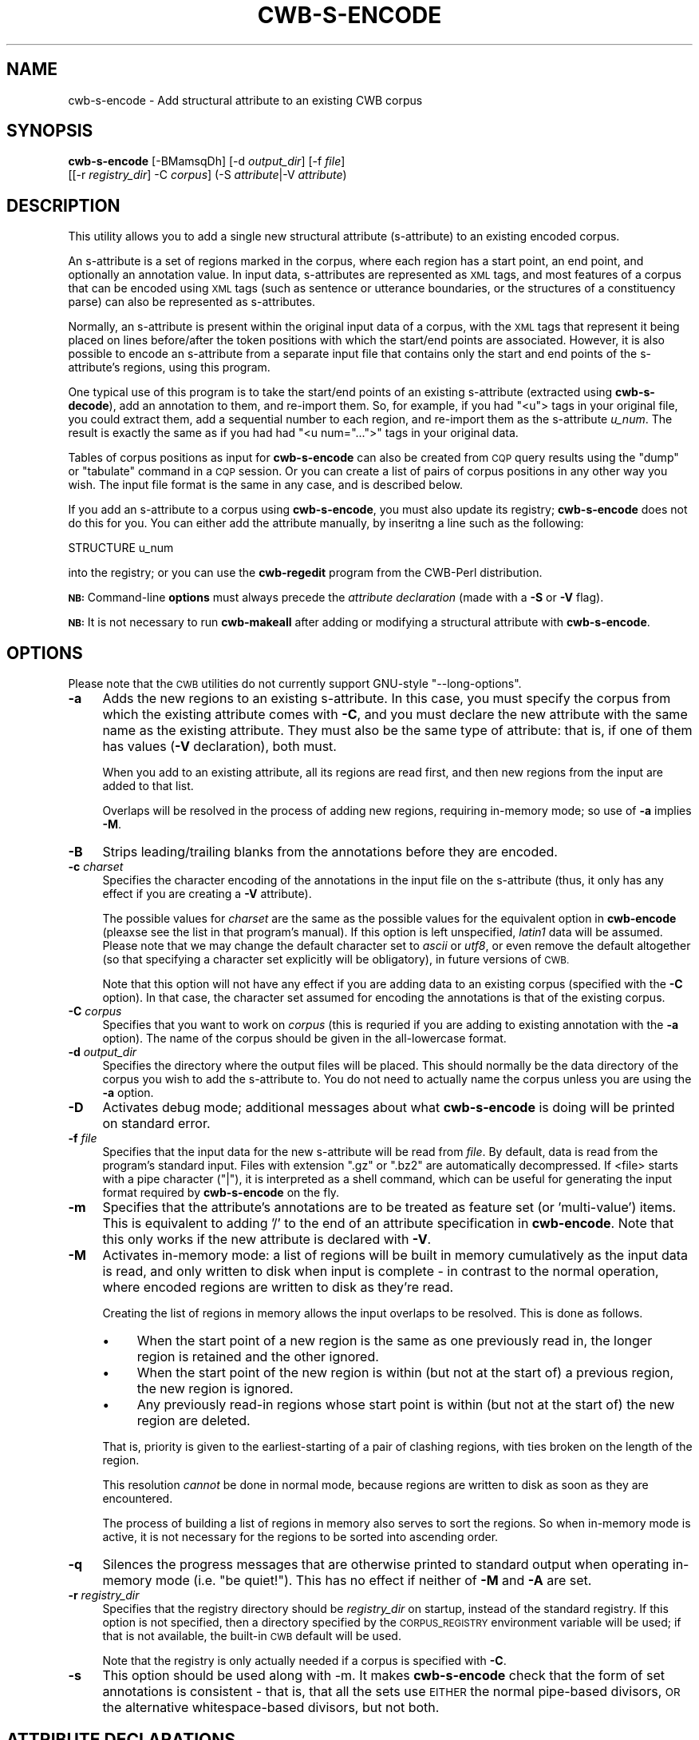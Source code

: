 .\" Automatically generated by Pod::Man 4.11 (Pod::Simple 3.35)
.\"
.\" Standard preamble:
.\" ========================================================================
.de Sp \" Vertical space (when we can't use .PP)
.if t .sp .5v
.if n .sp
..
.de Vb \" Begin verbatim text
.ft CW
.nf
.ne \\$1
..
.de Ve \" End verbatim text
.ft R
.fi
..
.\" Set up some character translations and predefined strings.  \*(-- will
.\" give an unbreakable dash, \*(PI will give pi, \*(L" will give a left
.\" double quote, and \*(R" will give a right double quote.  \*(C+ will
.\" give a nicer C++.  Capital omega is used to do unbreakable dashes and
.\" therefore won't be available.  \*(C` and \*(C' expand to `' in nroff,
.\" nothing in troff, for use with C<>.
.tr \(*W-
.ds C+ C\v'-.1v'\h'-1p'\s-2+\h'-1p'+\s0\v'.1v'\h'-1p'
.ie n \{\
.    ds -- \(*W-
.    ds PI pi
.    if (\n(.H=4u)&(1m=24u) .ds -- \(*W\h'-12u'\(*W\h'-12u'-\" diablo 10 pitch
.    if (\n(.H=4u)&(1m=20u) .ds -- \(*W\h'-12u'\(*W\h'-8u'-\"  diablo 12 pitch
.    ds L" ""
.    ds R" ""
.    ds C` ""
.    ds C' ""
'br\}
.el\{\
.    ds -- \|\(em\|
.    ds PI \(*p
.    ds L" ``
.    ds R" ''
.    ds C`
.    ds C'
'br\}
.\"
.\" Escape single quotes in literal strings from groff's Unicode transform.
.ie \n(.g .ds Aq \(aq
.el       .ds Aq '
.\"
.\" If the F register is >0, we'll generate index entries on stderr for
.\" titles (.TH), headers (.SH), subsections (.SS), items (.Ip), and index
.\" entries marked with X<> in POD.  Of course, you'll have to process the
.\" output yourself in some meaningful fashion.
.\"
.\" Avoid warning from groff about undefined register 'F'.
.de IX
..
.nr rF 0
.if \n(.g .if rF .nr rF 1
.if (\n(rF:(\n(.g==0)) \{\
.    if \nF \{\
.        de IX
.        tm Index:\\$1\t\\n%\t"\\$2"
..
.        if !\nF==2 \{\
.            nr % 0
.            nr F 2
.        \}
.    \}
.\}
.rr rF
.\"
.\" Accent mark definitions (@(#)ms.acc 1.5 88/02/08 SMI; from UCB 4.2).
.\" Fear.  Run.  Save yourself.  No user-serviceable parts.
.    \" fudge factors for nroff and troff
.if n \{\
.    ds #H 0
.    ds #V .8m
.    ds #F .3m
.    ds #[ \f1
.    ds #] \fP
.\}
.if t \{\
.    ds #H ((1u-(\\\\n(.fu%2u))*.13m)
.    ds #V .6m
.    ds #F 0
.    ds #[ \&
.    ds #] \&
.\}
.    \" simple accents for nroff and troff
.if n \{\
.    ds ' \&
.    ds ` \&
.    ds ^ \&
.    ds , \&
.    ds ~ ~
.    ds /
.\}
.if t \{\
.    ds ' \\k:\h'-(\\n(.wu*8/10-\*(#H)'\'\h"|\\n:u"
.    ds ` \\k:\h'-(\\n(.wu*8/10-\*(#H)'\`\h'|\\n:u'
.    ds ^ \\k:\h'-(\\n(.wu*10/11-\*(#H)'^\h'|\\n:u'
.    ds , \\k:\h'-(\\n(.wu*8/10)',\h'|\\n:u'
.    ds ~ \\k:\h'-(\\n(.wu-\*(#H-.1m)'~\h'|\\n:u'
.    ds / \\k:\h'-(\\n(.wu*8/10-\*(#H)'\z\(sl\h'|\\n:u'
.\}
.    \" troff and (daisy-wheel) nroff accents
.ds : \\k:\h'-(\\n(.wu*8/10-\*(#H+.1m+\*(#F)'\v'-\*(#V'\z.\h'.2m+\*(#F'.\h'|\\n:u'\v'\*(#V'
.ds 8 \h'\*(#H'\(*b\h'-\*(#H'
.ds o \\k:\h'-(\\n(.wu+\w'\(de'u-\*(#H)/2u'\v'-.3n'\*(#[\z\(de\v'.3n'\h'|\\n:u'\*(#]
.ds d- \h'\*(#H'\(pd\h'-\w'~'u'\v'-.25m'\f2\(hy\fP\v'.25m'\h'-\*(#H'
.ds D- D\\k:\h'-\w'D'u'\v'-.11m'\z\(hy\v'.11m'\h'|\\n:u'
.ds th \*(#[\v'.3m'\s+1I\s-1\v'-.3m'\h'-(\w'I'u*2/3)'\s-1o\s+1\*(#]
.ds Th \*(#[\s+2I\s-2\h'-\w'I'u*3/5'\v'-.3m'o\v'.3m'\*(#]
.ds ae a\h'-(\w'a'u*4/10)'e
.ds Ae A\h'-(\w'A'u*4/10)'E
.    \" corrections for vroff
.if v .ds ~ \\k:\h'-(\\n(.wu*9/10-\*(#H)'\s-2\u~\d\s+2\h'|\\n:u'
.if v .ds ^ \\k:\h'-(\\n(.wu*10/11-\*(#H)'\v'-.4m'^\v'.4m'\h'|\\n:u'
.    \" for low resolution devices (crt and lpr)
.if \n(.H>23 .if \n(.V>19 \
\{\
.    ds : e
.    ds 8 ss
.    ds o a
.    ds d- d\h'-1'\(ga
.    ds D- D\h'-1'\(hy
.    ds th \o'bp'
.    ds Th \o'LP'
.    ds ae ae
.    ds Ae AE
.\}
.rm #[ #] #H #V #F C
.\" ========================================================================
.\"
.IX Title "CWB-S-ENCODE 1"
.TH CWB-S-ENCODE 1 "2022-07-22" "3.5.0" "IMS Open Corpus Workbench"
.\" For nroff, turn off justification.  Always turn off hyphenation; it makes
.\" way too many mistakes in technical documents.
.if n .ad l
.nh
.SH "NAME"
cwb\-s\-encode \- Add structural attribute to an existing CWB corpus
.SH "SYNOPSIS"
.IX Header "SYNOPSIS"
\&\fBcwb-s-encode\fR [\-BMamsqDh] [\-d \fIoutput_dir\fR] [\-f \fIfile\fR]
    [[\-r \fIregistry_dir\fR] \-C \fIcorpus\fR] (\-S \fIattribute\fR|\-V \fIattribute\fR)
.SH "DESCRIPTION"
.IX Header "DESCRIPTION"
This utility allows you to add a single new structural attribute (s\-attribute)
to an existing encoded corpus.
.PP
An s\-attribute is a set of regions marked in the corpus, where each region
has a start point, an end point, and optionally an annotation value.
In input data, s\-attributes are represented as \s-1XML\s0 tags, and most features
of a corpus that can be encoded using \s-1XML\s0 tags (such as sentence or 
utterance boundaries, or the structures of a constituency parse) can also
be represented as s\-attributes.
.PP
Normally, an s\-attribute is present within the original input data of a
corpus, with the \s-1XML\s0 tags that represent it being placed on lines
before/after the token positions with which the start/end points are
associated. However, it is also possible to encode an s\-attribute
from a separate input file that contains only the start and end points
of the s\-attribute's regions, using this program.
.PP
One typical use of this program is to take the start/end points of
an existing s\-attribute (extracted using \fBcwb-s-decode\fR), add an annotation to them, and re-import them.
So, for example, if you had \f(CW\*(C`<u\*(C'\fR> tags in your original file, you could extract them,
add a sequential number to each region, and re-import them as the s\-attribute \fIu_num\fR.
The result is exactly the same as if you had had \f(CW\*(C`<u num="...">\*(C'\fR tags in your
original data.
.PP
Tables of corpus positions as input for \fBcwb-s-encode\fR
can also be created from \s-1CQP\s0 query results
using the \f(CW\*(C`dump\*(C'\fR or \f(CW\*(C`tabulate\*(C'\fR command in a \s-1CQP\s0 session. Or you can create
a list of pairs of corpus positions in any other way you wish.
The input file format is the same in any case, and is described below.
.PP
If you add an s\-attribute to a corpus using \fBcwb-s-encode\fR, you must also update its
registry; \fBcwb-s-encode\fR does not do this for you. You can either add the attribute manually,
by inseritng a line such as the following:
.PP
.Vb 1
\&   STRUCTURE u_num
.Ve
.PP
into the registry; or you can use the \fBcwb-regedit\fR program from the CWB-Perl distribution.
.PP
\&\fB\s-1NB:\s0\fR Command-line \fBoptions\fR must always precede the \fIattribute declaration\fR 
(made with a \fB\-S\fR or \fB\-V\fR flag).
.PP
\&\fB\s-1NB:\s0\fR It is not necessary to run \fBcwb-makeall\fR after adding or modifying a 
structural attribute with \fBcwb-s-encode\fR.
.SH "OPTIONS"
.IX Header "OPTIONS"
Please note that the \s-1CWB\s0 utilities do not currently support GNU-style \f(CW\*(C`\-\-long\-options\*(C'\fR.
.IP "\fB\-a\fR" 4
.IX Item "-a"
Adds the new regions to an existing s\-attribute. In this case, you must specify the corpus from
which the existing attribute comes with \fB\-C\fR, and you must declare the new attribute with the same
name as the existing attribute. They must also be the same type of attribute: that is, if one of them
has values (\fB\-V\fR declaration), both must.
.Sp
When you add to an existing attribute, all its regions are read first, and then new regions
from the input are added to that list.
.Sp
Overlaps will be resolved in the process of adding new regions, requiring in-memory mode;
so use of \fB\-a\fR implies \fB\-M\fR.
.IP "\fB\-B\fR" 4
.IX Item "-B"
Strips leading/trailing blanks from the annotations before they are encoded.
.IP "\fB\-c\fR \fIcharset\fR" 4
.IX Item "-c charset"
Specifies the character encoding of the annotations in the input file on the s\-attribute 
(thus, it only has any effect if you are creating a \fB\-V\fR attribute).
.Sp
The possible values for \fIcharset\fR are the same as the possible values for the equivalent
option in \fBcwb-encode\fR (pleaxse see the list in that program's manual). 
If this option is left unspecified, \fIlatin1\fR data will be assumed. Please note that we may change the default
character set to \fIascii\fR or \fIutf8\fR, or even remove the default altogether 
(so that specifying a character set explicitly will be obligatory), in future versions of \s-1CWB.\s0
.Sp
Note that this option will not have any effect if you are adding data to an existing corpus 
(specified with the \fB\-C\fR option). In that case, the character set assumed for encoding 
the annotations is that of the existing corpus.
.IP "\fB\-C\fR \fIcorpus\fR" 4
.IX Item "-C corpus"
Specifies that you want to work on \fIcorpus\fR (this is requried if you are adding to existing annotation 
with the \fB\-a\fR option). The name of the corpus should be given in the all-lowercase format.
.IP "\fB\-d\fR \fIoutput_dir\fR" 4
.IX Item "-d output_dir"
Specifies the directory where the output files will be placed. This should normally be the data directory
of the corpus you wish to add the s\-attribute to. You do not need to actually name the corpus
unless you are using the \fB\-a\fR option.
.IP "\fB\-D\fR" 4
.IX Item "-D"
Activates debug mode; additional messages about what \fBcwb-s-encode\fR is doing will be printed on standard error.
.IP "\fB\-f\fR \fIfile\fR" 4
.IX Item "-f file"
Specifies that the input data for the new s\-attribute will be read from \fIfile\fR.
By default, data is read from the program's standard input. Files with extension
\&\f(CW\*(C`.gz\*(C'\fR or \f(CW\*(C`.bz2\*(C'\fR are automatically decompressed. If <file> starts with a pipe
character (\f(CW\*(C`|\*(C'\fR), it is interpreted as a shell command, which can be useful for
generating the input format required by \fBcwb-s-encode\fR on the fly.
.IP "\fB\-m\fR" 4
.IX Item "-m"
Specifies that the attribute's annotations are to be treated as feature
set (or 'multi\-value') items. This is equivalent to adding '/' to the end
of an attribute specification in \fBcwb-encode\fR. Note that this only works if the
new attribute is declared with \fB\-V\fR.
.IP "\fB\-M\fR" 4
.IX Item "-M"
Activates in-memory mode: a list of regions will be built in memory cumulatively as the input
data is read, and only written to disk when input is complete \- in contrast to the normal
operation, where encoded regions are written to disk as they're read.
.Sp
Creating the list of regions in memory allows the input overlaps to be resolved. This is done
as follows.
.RS 4
.IP "\(bu" 4
When the start point of a new region is the same as one previously read in, 
the longer region is retained and the other ignored.
.IP "\(bu" 4
When the start point of the new region
is within (but not at the start of) a previous region, the new region is ignored.
.IP "\(bu" 4
Any previously read-in regions whose start point is within (but not at the start of)
the new region are deleted.
.RE
.RS 4
.Sp
That is, priority is given to the earliest-starting of a pair of clashing regions,
with ties broken on the length of the region.
.Sp
This resolution \fIcannot\fR be done in normal mode, because regions are written to disk 
as soon as they are encountered.
.Sp
The process of building a list of regions in memory also serves to sort the regions.
So when in-memory mode is active, it is not necessary for the regions to be sorted
into ascending order.
.RE
.IP "\fB\-q\fR" 4
.IX Item "-q"
Silences the progress messages that are otherwise printed to standard output when
operating in-memory mode (i.e. \*(L"be quiet!\*(R"). This has no effect if neither of \fB\-M\fR 
and \fB\-A\fR are set.
.IP "\fB\-r\fR \fIregistry_dir\fR" 4
.IX Item "-r registry_dir"
Specifies that the registry directory should be \fIregistry_dir\fR on startup,
instead of the standard registry. If this option is not specified, then a directory 
specified by the \s-1CORPUS_REGISTRY\s0 environment variable will be used; if that is not available, 
the built-in \s-1CWB\s0 default will be used.
.Sp
Note that the registry is only actually needed if a corpus is specified with \fB\-C\fR.
.IP "\fB\-s\fR" 4
.IX Item "-s"
This option should be used along with \-m. It makes \fBcwb-s-encode\fR check that the form 
of set annotations is consistent \- that is, that all the sets use \s-1EITHER\s0 the normal
pipe-based divisors, \s-1OR\s0 the alternative whitespace-based divisors, but not both.
.SH "ATTRIBUTE DECLARATIONS"
.IX Header "ATTRIBUTE DECLARATIONS"
Only one attribute declaration can be given. Note that as only a single s\-attribute
is generated, the complex s\-attribute declarations allowed by \fBcwb-encode\fR such as
\&\f(CW\*(C`att:2+n+id...\*(C'\fR are not allowed here, as they are implicit declarations of
multiple attributes.
.IP "\fB\-S\fR \fIattribute\fR" 4
.IX Item "-S attribute"
Specifies the name of the s\-attribute to generate as \fIattribute\fR. In this case,
the regions \fIdo not\fR have annotation values.
.IP "\fB\-V\fR \fIattribute\fR" 4
.IX Item "-V attribute"
Specifies the name of the s\-attribute to generate as \fIattribute\fR. In this case,
the regions \fImust\fR have annotation values.
.SH "INPUT FORMAT"
.IX Header "INPUT FORMAT"
One line for each region of the new attribute, with the following TAB-delimited fields:
.IP "region-start" 4
.IX Item "region-start"
The corpus position of the first token in the region.
.IP "region-end" 4
.IX Item "region-end"
The corpus position of the last token in the region.
.IP "[ annotation ]" 4
.IX Item "[ annotation ]"
The string value of this region's annotation (only if the attribute has been declared with \f(CW\*(C`\-V\*(C'\fR).
.Sp
If the attribute is treated as a feature set (via the \fB\-m\fR flag), it can contain either a list
of features divided by and surrounded by | (the suual feature set syntax), or a list of features
divided by whitespace, which will be corrected to | during the encoding process.
.PP
\&\fB\s-1NB:\s0\fR Regions must be provided in corpus order (i.e. sorted by ascending start position) 
and may not overlap \- \fIexcept\fR in in-memory mode, where the regions are sorted
as they are read in and where overlapping regions are left out. See discussion of the 
\&\fB\-M\fR flag above.
.SH "ENVIRONMENT"
.IX Header "ENVIRONMENT"
.IP "\fB\s-1CORPUS_REGISTRY\s0\fR" 4
.IX Item "CORPUS_REGISTRY"
If set, this environment variable specifies the location of the corpus registry directory. 
The \s-1CORPUS_REGISTRY\s0 is overruled by the \fB\-r\fR option, if present; if neither of these means
of specifying the registry is used, then the built-in \s-1CWB\s0 default registry location will be used.
.IP "\fB\s-1CWB_USE_7Z\s0\fR" 4
.IX Item "CWB_USE_7Z"
If this environment variable is set (to any non-empty value), then \fBcwb-s-encode\fR will attempt to use the \fB7z\fR program 
(part of the 7\-zip suite) rather than \fBgzip\fR, \fBbzip2\fR or \fBxz\fR when writing from or reading to filenames with the
extensions \f(CW\*(C`.gz/.bz2/.xz\*(C'\fR. This can be useful on Windows, where 7\-zip is somewhat easier to install than 
\&\fBgzip\fR or \fBbzip2\fR. The \fB7z\fR executable must be findable via your \s-1PATH\s0 to use this option.
.IP "\fB\s-1CWB_COMPRESSOR_PATH\s0\fR" 4
.IX Item "CWB_COMPRESSOR_PATH"
If set to a directory, this environment variable explicitly specifies the location of the \fBgzip\fR, \fBbzip2\fR, \fBxz\fR and/or \fB7z\fR
programs used to (de)compress input and output files with the relevant file extensions. 
This overrides the normal behaviour, which is to assume that these executables are findable via your \s-1PATH\s0 variable.
.IP "\fB\fR" 4
.IX Item ""
.SH "SEE ALSO"
.IX Header "SEE ALSO"
cqp, cwb-describe-corpus, cwb-s-decode, cwb-encode, cwb-align-encode.
.SH "COPYRIGHT"
.IX Header "COPYRIGHT"
.IP " \fB\s-1IMS\s0 Open Corpus Workbench (\s-1CWB\s0)\fR <http://cwb.sourceforge.net/>" 4
.IX Item " IMS Open Corpus Workbench (CWB) <http://cwb.sourceforge.net/>"
.PD 0
.IP " Copyright (C) 1993\-2006 by \s-1IMS,\s0 University of Stuttgart" 4
.IX Item " Copyright (C) 1993-2006 by IMS, University of Stuttgart"
.IP " Copyright (C) 2007\- by the respective contributers (see file \fI\s-1AUTHORS\s0\fR)" 4
.IX Item " Copyright (C) 2007- by the respective contributers (see file AUTHORS)"
.PD
.PP
This program is free software; you can redistribute it and/or modify it under
the terms of the \s-1GNU\s0 General Public License as published by the Free Software
Foundation; either version 2, or (at your option) any later version.
.PP
This program is distributed in the hope that it will be useful, but \s-1WITHOUT
ANY WARRANTY\s0; without even the implied warranty of \s-1MERCHANTABILITY\s0 or \s-1FITNESS
FOR A PARTICULAR PURPOSE.\s0  See the \s-1GNU\s0 General Public License for more details
(in the file \fI\s-1COPYING\s0\fR, or available via \s-1WWW\s0 at
<http://www.gnu.org/copyleft/gpl.html>).
